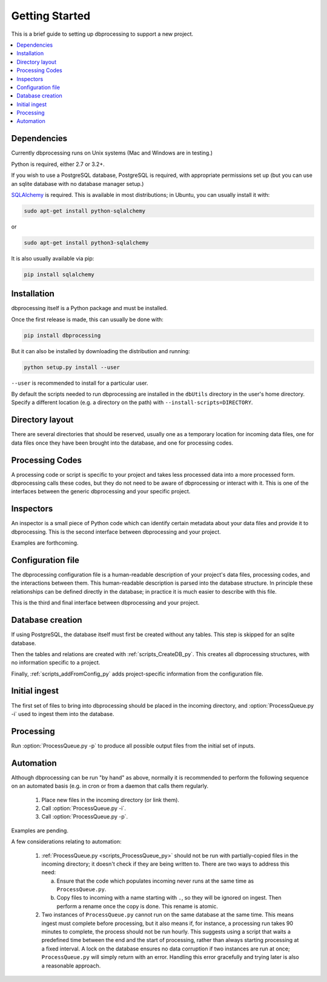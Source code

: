 ***************
Getting Started
***************

This is a brief guide to setting up dbprocessing to support a new project.

.. contents::
   :depth: 1
   :local:

Dependencies
============
Currently dbprocessing runs on Unix systems (Mac and Windows are in testing.)

Python is required, either 2.7 or 3.2+.

If you wish to use a PostgreSQL database, PostgreSQL is required, with
appropriate permissions set up (but you can use an sqlite database
with no database manager setup.)

`SQLAlchemy <https://www.sqlalchemy.org/>`_ is required. This is available
in most distributions; in Ubuntu, you can usually install it with:

.. code-block:: sh

   sudo apt-get install python-sqlalchemy

or

.. code-block:: sh

   sudo apt-get install python3-sqlalchemy

It is also usually available via pip:

.. code-block:: sh

   pip install sqlalchemy

Installation
============
dbprocessing itself is a Python package and must be installed.

Once the first release is made, this can usually be done with:

.. code-block:: sh

   pip install dbprocessing

But it can also be installed by downloading the distribution and running:

.. code-block:: sh

   python setup.py install --user

``--user`` is recommended to install for a particular user.

By default the scripts needed to run dbprocessing are installed in the
``dbUtils`` directory in the user's home directory. Specify a different
location (e.g. a directory on the path) with ``--install-scripts=DIRECTORY``.


Directory layout
================
There are several directories that should be reserved, usually one as
a temporary location for incoming data files, one for data files once
they have been brought into the database, and one for processing codes.

.. seealso::
   :ref:`concepts_missions`

Processing Codes
================
A processing code or script is specific to your project and takes
less processed data into a more processed form. dbprocessing calls
these codes, but they do not need to be aware of dbprocessing or
interact with it. This is one of the interfaces between the generic
dbprocessing and your specific project.

.. seealso::
   :ref:`concepts_codes`

Inspectors
==========
An inspector is a small piece of Python code which can identify certain
metadata about your data files and provide it to dbprocessing. This is
the second interface between dbprocessing and your project.

Examples are forthcoming.

.. seealso::
   :ref:`concepts_inspectors`

Configuration file
==================
The dbprocessing configuration file is a human-readable description of
your project's data files, processing codes, and the interactions
between them. This human-readable description is parsed into the database
structure. In principle these relationships can be defined directly in
the database; in practice it is much easier to describe with this file.

This is the third and final interface between dbprocessing and your project.

.. seealso::
   :ref:`configurationfiles_addFromConfig`

Database creation
=================
If using PostgreSQL, the database itself must first be created without
any tables. This step is skipped for an sqlite database.

Then the tables and relations are created with :ref:`scripts_CreateDB_py`.
This creates all dbprocessing structures, with no information specific
to a project.

Finally, :ref:`scripts_addFromConfig_py` adds project-specific information
from the configuration file.

Initial ingest
==============
The first set of files to bring into dbprocessing should be placed in
the incoming directory, and :option:`ProcessQueue.py -i` used to ingest
them into the database.

.. seealso::

   :ref:`concepts_ingest`

Processing
==========
Run :option:`ProcessQueue.py -p` to produce all possible output files from
the initial set of inputs.

.. seealso::

   :ref:`concepts_processing`

Automation
==========
Although dbprocessing can be run "by hand" as above, normally it is
recommended to perform the following sequence on an automated basis
(e.g. in cron or from a daemon that calls them regularly.

   1. Place new files in the incoming directory (or link them).
   2. Call :option:`ProcessQueue.py -i`.
   3. Call :option:`ProcessQueue.py -p`.

Examples are pending.

A few considerations relating to automation:

   1. :ref:`ProcessQueue.py <scripts_ProcessQueue_py>` should not be run
      with partially-copied files in the incoming directory; it doesn't
      check if they are being written to. There are two ways to address
      this need:

      a. Ensure that the code which populates incoming never runs at the
	 same time as ``ProcessQueue.py``.
      b. Copy files to incoming with a name starting with ``.``, so they
	 will be ignored on ingest. Then perform a rename once the
	 copy is done. This rename is atomic.

   2. Two instances of ``ProcessQueue.py`` cannot run on the same database
      at the same time. This means ingest must complete before processing,
      but it also means if, for instance, a processing run takes 90 minutes
      to complete, the process should not be run hourly. This suggests using
      a script that waits a predefined time between the end and the start
      of processing, rather than always starting processing at a fixed
      interval. A lock on the database ensures no data corruption if two
      instances are run at once; ``ProcessQueue.py`` will simply return
      with an error. Handling this error gracefully and trying later is also
      a reasonable approach.
